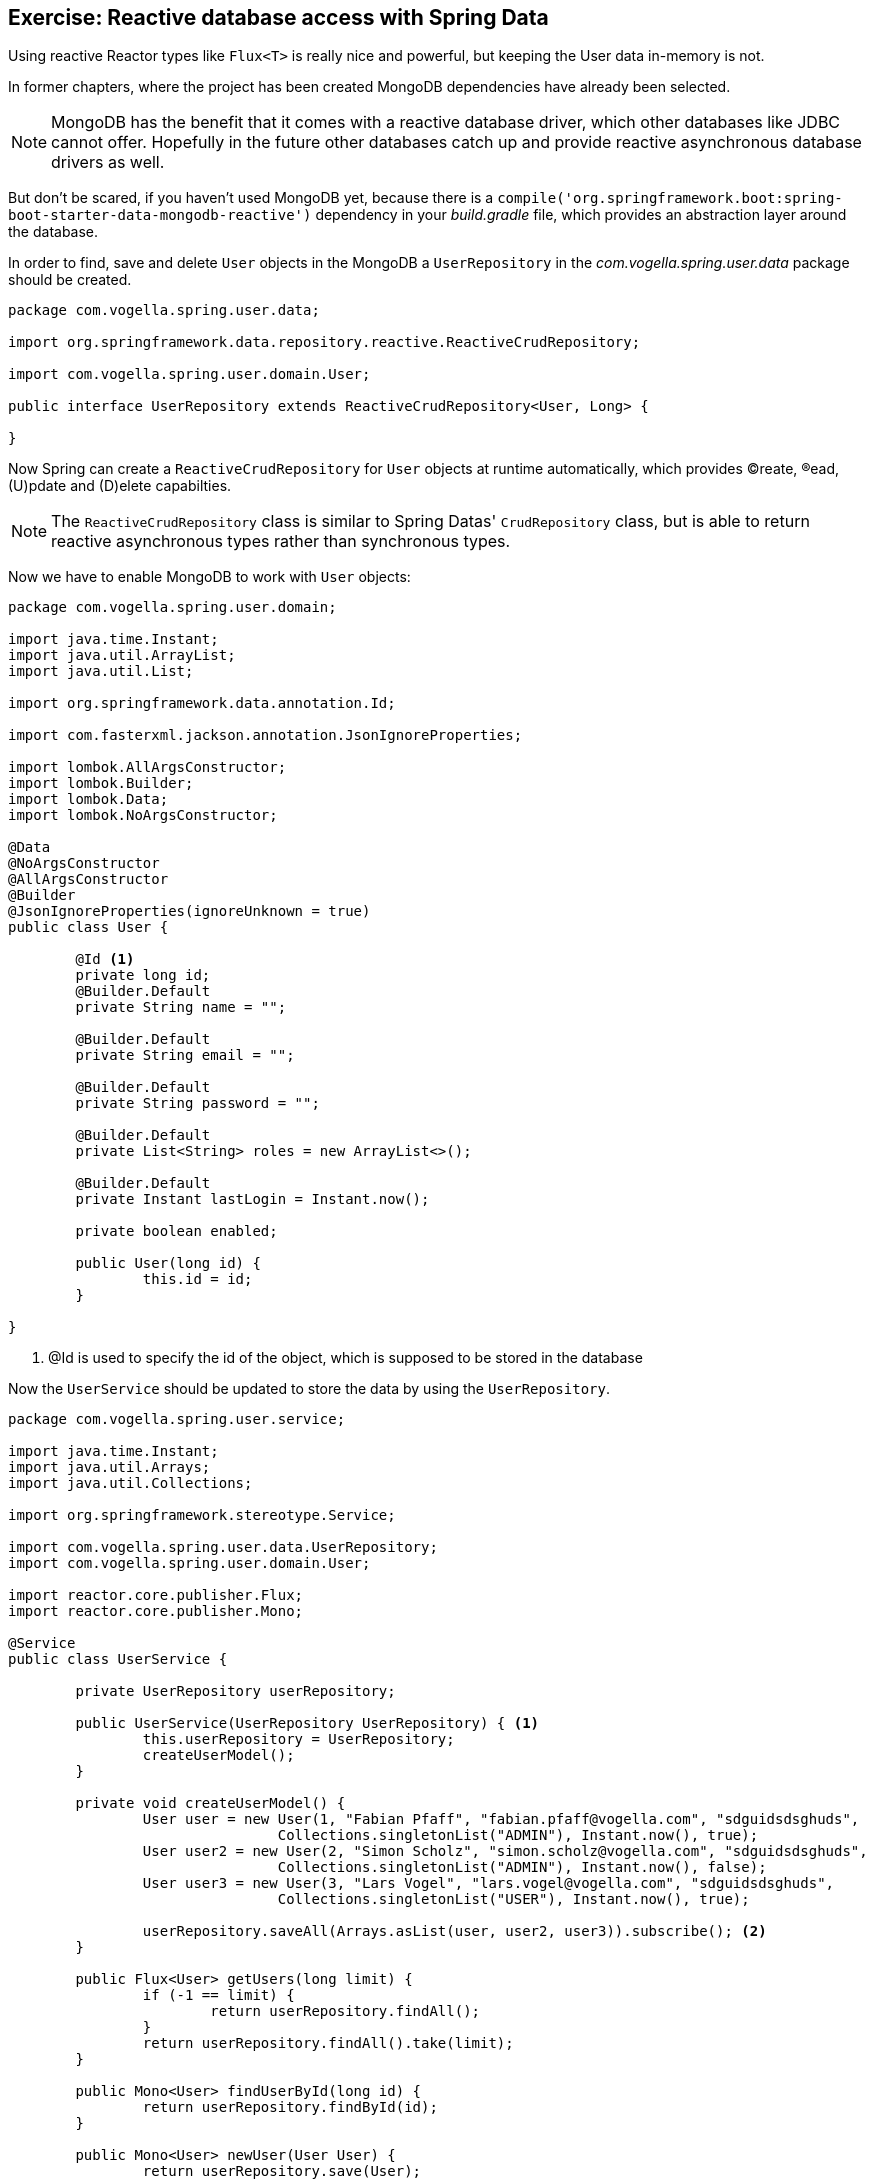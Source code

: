 == Exercise: Reactive database access with Spring Data

Using reactive Reactor types like `Flux<T>` is really nice and powerful, but keeping the User data in-memory is not.

In former chapters, where the project has been created MongoDB dependencies have already been selected.

[NOTE]
====
MongoDB has the benefit that it comes with a reactive database driver, which other databases like JDBC cannot offer. Hopefully in the future other databases catch up and provide reactive asynchronous database drivers as well.
====

But don't be scared, if you haven't used MongoDB yet, because there is a `compile('org.springframework.boot:spring-boot-starter-data-mongodb-reactive')` dependency in your _build.gradle_ file, which provides an abstraction layer around the database.

In order to find, save and delete `User` objects in the MongoDB a `UserRepository` in the _com.vogella.spring.user.data_ package should be created.

[source, java]
----
package com.vogella.spring.user.data;

import org.springframework.data.repository.reactive.ReactiveCrudRepository;

import com.vogella.spring.user.domain.User;

public interface UserRepository extends ReactiveCrudRepository<User, Long> {

}
----

Now Spring can create a `ReactiveCrudRepository` for `User` objects at runtime automatically, which provides (C)reate, (R)ead, (U)pdate and (D)elete capabilties.

[NOTE]
====
The `ReactiveCrudRepository` class is similar to Spring Datas' `CrudRepository` class, but is able to return reactive asynchronous types rather than synchronous types.
====

Now we have to enable MongoDB to work with `User` objects:

[source, java]
----
package com.vogella.spring.user.domain;

import java.time.Instant;
import java.util.ArrayList;
import java.util.List;

import org.springframework.data.annotation.Id;

import com.fasterxml.jackson.annotation.JsonIgnoreProperties;

import lombok.AllArgsConstructor;
import lombok.Builder;
import lombok.Data;
import lombok.NoArgsConstructor;

@Data
@NoArgsConstructor
@AllArgsConstructor
@Builder
@JsonIgnoreProperties(ignoreUnknown = true)
public class User {

	@Id <1>
	private long id;
	@Builder.Default
	private String name = "";

	@Builder.Default
	private String email = "";

	@Builder.Default
	private String password = "";

	@Builder.Default
	private List<String> roles = new ArrayList<>();

	@Builder.Default
	private Instant lastLogin = Instant.now();

	private boolean enabled;
	
	public User(long id) {
		this.id = id;
	}

}
----

<1> @Id is used to specify the id of the object, which is supposed to be stored in the database

Now the `UserService` should be updated to store the data by using the `UserRepository`.

[source, java]
----
package com.vogella.spring.user.service;

import java.time.Instant;
import java.util.Arrays;
import java.util.Collections;

import org.springframework.stereotype.Service;

import com.vogella.spring.user.data.UserRepository;
import com.vogella.spring.user.domain.User;

import reactor.core.publisher.Flux;
import reactor.core.publisher.Mono;

@Service
public class UserService {

	private UserRepository userRepository;

	public UserService(UserRepository UserRepository) { <1>
		this.userRepository = UserRepository;
		createUserModel();
	}

	private void createUserModel() {
		User user = new User(1, "Fabian Pfaff", "fabian.pfaff@vogella.com", "sdguidsdsghuds",
				Collections.singletonList("ADMIN"), Instant.now(), true);
		User user2 = new User(2, "Simon Scholz", "simon.scholz@vogella.com", "sdguidsdsghuds",
				Collections.singletonList("ADMIN"), Instant.now(), false);
		User user3 = new User(3, "Lars Vogel", "lars.vogel@vogella.com", "sdguidsdsghuds",
				Collections.singletonList("USER"), Instant.now(), true);

		userRepository.saveAll(Arrays.asList(user, user2, user3)).subscribe(); <2>
	}

	public Flux<User> getUsers(long limit) {
		if (-1 == limit) {
			return userRepository.findAll();
		}
		return userRepository.findAll().take(limit);
	}

	public Mono<User> findUserById(long id) {
		return userRepository.findById(id);
	}

	public Mono<User> newUser(User User) {
		return userRepository.save(User);
	}

	public Mono<Void> deleteUser(long id) {
		return userRepository.deleteById(id);
	}
}
----

<1> Even tough the `UserRepository` interface is not annotated with @Service, @Bean, @Component or something similar it is automatically injected. The Spring Framework creates an instance of the `UserRepository` at runtime once it is requested by the `UserService`, because the `UserRepository` is derived from `ReactiveCrudRepository`.

<2> For the initial model the 3 Users from former chapters are now stored in the MongoDB.

For all other operations the `ReactiveCrudRepository` default methods, which return Reactor types, are used (`findAll`, `findById`, `save`, `deleteById`).

